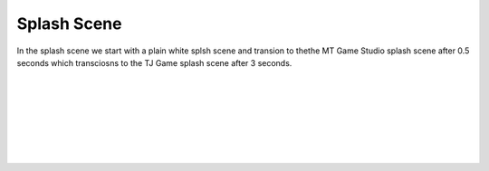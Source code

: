 .. _splash_scene:

Splash Scene
============

In the splash scene we start with a plain white splsh scene and transion to thethe MT Game Studio splash scene after 0.5 seconds which transciosns to the TJ Game splash scene after 3 seconds.

.. code-block:: python
  :linenos:
  
    def blank_white_reset_scene():
       # this function is the splash scene game loop
   
       # do house keeping to ensure everythng is setup
   
       # set up the NeoPixels
       pixels = neopixel.NeoPixel(board.NEOPIXEL, 5, auto_write=False)
       pixels.deinit() # and turn them all off
   
       # reset sound to be off
       sound = ugame.audio
       sound.stop()
       sound.mute(False)
   
       # an image bank for CircuitPython
       image_bank_1 = stage.Bank.from_bmp16("mt_game_studio.bmp")
   
       # sets the background to image 0 in the bank
       background = stage.Grid(image_bank_1, 160, 120)
   
       # create a stage for the background to show up on
       #   and set the frame rate to 60fps
       game = stage.Stage(ugame.display, 60)
       # set the layers, items show up in order
       game.layers = [background]
       # render the background and inital location of sprite list
       # most likely you will only render background once per scene
       game.render_block()
   
       # repeat forever, game loop
       while True:
           # get user input
   
           # update game logic
   
           # Wait for 1/2 seconds
           time.sleep(0.5)
           mt_splash_scene()
   
           # redraw sprite list

.. code-block:: python
  :linenos:

    def mt_splash_scene():
       # this function is the MT splash scene
   
       # an image bank for CircuitPython
       image_bank_2 = stage.Bank.from_bmp16("mt_game_studio.bmp")
   
       # sets the background to image 0 in the bank
       background = stage.Grid(image_bank_2, constants.SCREEN_GRID_X, constants.SCREEN_GRID_Y)
   
       # used this program to split the iamge into tile: https://ezgif.com/sprite-cutter/ezgif-5-818cdbcc3f66.png
       background.tile(2, 2, 0)  # blank white
       background.tile(3, 2, 1)
       background.tile(4, 2, 2)
       background.tile(5, 2, 3)
       background.tile(6, 2, 4)
       background.tile(7, 2, 0)  # blank white
   
       background.tile(2, 3, 0)  # blank white
       background.tile(3, 3, 5)
       background.tile(4, 3, 6)
       background.tile(5, 3, 7)
       background.tile(6, 3, 8)
       background.tile(7, 3, 0)  # blank white
   
       background.tile(2, 4, 0)  # blank white
       background.tile(3, 4, 9)
       background.tile(4, 4, 10)
       background.tile(5, 4, 11)
       background.tile(6, 4, 12)
       background.tile(7, 4, 0)  # blank white
   
       background.tile(2, 5, 0)  # blank white
       background.tile(3, 5, 0)
       background.tile(4, 5, 13)
       background.tile(5, 5, 14)
       background.tile(6, 5, 0)
       background.tile(7, 5, 0)  # blank white
   
       text = []
   
       text1 = stage.Text(width=29, height=14, font=None, palette=constants.MT_GAME_STUDIO_PALETTE, buffer=None)
       text1.move(20, 10)
       text1.text("MT Game Studios")
       text.append(text1)
   
       # get sound ready
       # follow this guide to convert your other sounds to something that will work
       #    https://learn.adafruit.com/microcontroller-compatible-audio-file-conversion
       coin_sound = open("coin.wav", 'rb')
       sound = ugame.audio
       sound.stop()
       sound.mute(False)
       sound.play(coin_sound)
   
       # create a stage for the background to show up on
       #   and set the frame rate to 60fps
       game = stage.Stage(ugame.display, 60)
       # set the layers, items show up in order
       game.layers = text + [background]
       # render the background and inital location of sprite list
       # most likely you will only render background once per scene
       game.render_block()
   
       # repeat forever, game loop
       while True:
           # get user input
   
           # update game logic
   
           # Wait for 1 seconds
           time.sleep(3.0)
           game_splash_scene()
   
           # redraw sprite list
	   
.. code-block:: python
  :linenos:
  
    def game_splash_scene():
       # this function is the MT splash scene
   
       # an image bank for CircuitPython
       image_bank_2 = stage.Bank.from_bmp16("sprites.bmp")
   
       # sets the background to image 0 in the bank
       background = stage.Grid(image_bank_2, constants.SCREEN_GRID_X, constants.SCREEN_GRID_Y)
   
       text = []
   
       text1 = stage.Text(width=29, height=15, font=None, palette=constants.MT_GAME_STUDIO_PALETTE, buffer=None)
       text1.move(50, 60)
       text1.text("TJ Games")
       text.append(text1)
   
       # create a stage for the background to show up on
       #   and set the frame rate to 60fps
       game = stage.Stage(ugame.display, 60)
       # set the layers, items show up in order
       game.layers = text + [background]
       # render the background and inital location of sprite list
       # most likely you will only render background once per scene
       game.render_block()
   
       # repeat forever, game loop
       while True:
           # get user input
   
           # update game logic
   
           # Wait for 3 seconds
           time.sleep(3.0)
           main_menu_scene()
   
           # redraw sprite list

.. container:: twocol

  .. container:: leftside

    .. image:: ./images/mt.jpg
      :width: 320 px
      :height: 240 px
      :alt: PyBadge
      :align: left

  .. container:: rightside

|
|
|
|
|
|
|

.. container:: twocol

  .. container:: leftside

    .. image:: ./images/tj.jpg
      :width: 320 px
      :height: 240 px
      :alt: USB Cable
      :align: left

  .. container:: rightside
